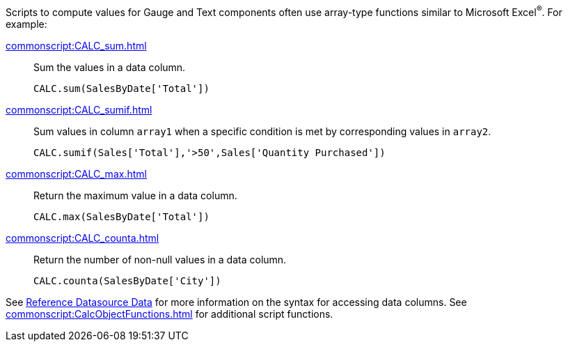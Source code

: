 Scripts to compute values for Gauge and Text components often use array-type functions similar to Microsoft Excel^®^. For example:

xref:commonscript:CALC_sum.adoc[]:: Sum the values in a data column.
+
[source,javascript]
CALC.sum(SalesByDate['Total'])



xref:commonscript:CALC_sumif.adoc[]:: Sum values in column `array1` when a specific condition is met by corresponding values in `array2`.
+
[source,javascript]
CALC.sumif(Sales['Total'],'>50',Sales['Quantity Purchased'])

xref:commonscript:CALC_max.adoc[]:: Return the maximum value in a data column.
+
[source,javascript]
CALC.max(SalesByDate['Total'])

xref:commonscript:CALC_counta.adoc[]:: Return the number of non-null values in a data column.
+
[source,javascript]
CALC.counta(SalesByDate['City'])

See xref:viewsheetscript:AccessDataSourceData.adoc#ReferenceDatasourceData[Reference Datasource Data] for more information on the syntax for accessing data columns. See xref:commonscript:CalcObjectFunctions.adoc[] for additional script functions.